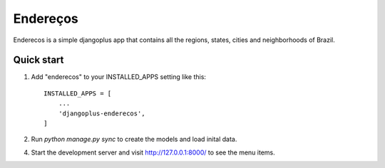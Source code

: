 =====
Endereços
=====

Enderecos is a simple djangoplus app that contains all the regions, states, cities and neighborhoods of Brazil.


Quick start
-----------

1. Add "enderecos" to your INSTALLED_APPS setting like this::

    INSTALLED_APPS = [
        ...
        'djangoplus-enderecos',
    ]

2. Run `python manage.py sync` to create the models and load inital data.

4. Start the development server and visit http://127.0.0.1:8000/
   to see the menu items.
